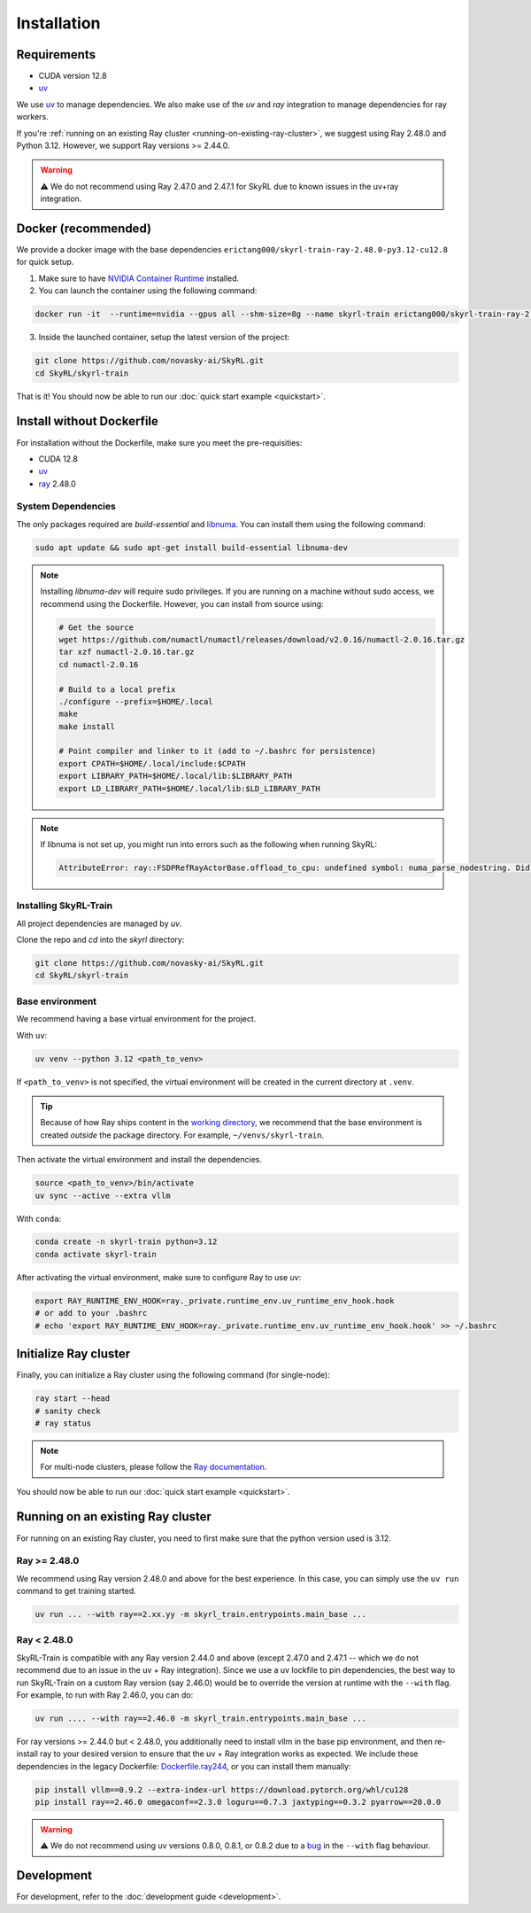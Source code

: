 Installation
============

Requirements
------------
- CUDA version 12.8
- `uv <https://docs.astral.sh/uv/>`_

We use `uv <https://docs.astral.sh/uv/>`_ to manage dependencies. We also make use of the `uv` and `ray` integration to manage dependencies for ray workers. 

If you're :ref:`running on an existing Ray cluster <running-on-existing-ray-cluster>`, we suggest using Ray 2.48.0 and Python 3.12. However, we support Ray versions >= 2.44.0. 

.. warning::

    ⚠️ We do not recommend using Ray 2.47.0 and 2.47.1 for SkyRL due to known issues in the uv+ray integration.

Docker (recommended)
---------------------

We provide a docker image with the base dependencies ``erictang000/skyrl-train-ray-2.48.0-py3.12-cu12.8`` for quick setup. 

1. Make sure to have `NVIDIA Container Runtime <https://docs.nvidia.com/datacenter/cloud-native/container-toolkit/latest/install-guide.html>`_ installed.

2. You can launch the container using the following command:

.. code-block:: bash

    docker run -it  --runtime=nvidia --gpus all --shm-size=8g --name skyrl-train erictang000/skyrl-train-ray-2.48.0-py3.12-cu12.8 /bin/bash

3. Inside the launched container, setup the latest version of the project:

.. code-block:: bash

    git clone https://github.com/novasky-ai/SkyRL.git
    cd SkyRL/skyrl-train


That is it! You should now be able to run our :doc:`quick start example <quickstart>`.

Install without Dockerfile
--------------------------

For installation without the Dockerfile, make sure you meet the pre-requisities: 

- CUDA 12.8
- `uv <https://docs.astral.sh/uv/>`_
- `ray <https://docs.ray.io/en/latest/>`_ 2.48.0


System Dependencies
~~~~~~~~~~~~~~~~~~~

The only packages required are `build-essential` and `libnuma <https://github.com/numactl/numactl>`_. You can install them using the following command:

.. code-block:: bash

    sudo apt update && sudo apt-get install build-essential libnuma-dev

.. note::
   Installing `libnuma-dev` will require sudo privileges. If you are running on a machine without sudo access, we recommend using the Dockerfile. However, you can install from source using:
   
   .. code-block:: bash

       # Get the source
       wget https://github.com/numactl/numactl/releases/download/v2.0.16/numactl-2.0.16.tar.gz
       tar xzf numactl-2.0.16.tar.gz
       cd numactl-2.0.16
       
       # Build to a local prefix
       ./configure --prefix=$HOME/.local
       make
       make install
       
       # Point compiler and linker to it (add to ~/.bashrc for persistence)
       export CPATH=$HOME/.local/include:$CPATH
       export LIBRARY_PATH=$HOME/.local/lib:$LIBRARY_PATH
       export LD_LIBRARY_PATH=$HOME/.local/lib:$LD_LIBRARY_PATH

.. note::
   If libnuma is not set up, you might run into errors such as the following when running SkyRL:

   .. code-block:: bash

       AttributeError: ray::FSDPRefRayActorBase.offload_to_cpu: undefined symbol: numa_parse_nodestring. Did you mean: '_return_value'?

Installing SkyRL-Train
~~~~~~~~~~~~~~~~~~~~~~

All project dependencies are managed by `uv`.

Clone the repo and `cd` into the `skyrl` directory:

.. code-block:: bash

    git clone https://github.com/novasky-ai/SkyRL.git
    cd SkyRL/skyrl-train 

Base environment
~~~~~~~~~~~~~~~~

We recommend having a base virtual environment for the project.

With ``uv``: 

.. code-block:: bash

    uv venv --python 3.12 <path_to_venv>

If ``<path_to_venv>`` is not specified, the virtual environment will be created in the current directory at ``.venv``.

.. tip::
    Because of how Ray ships content in the `working directory <https://docs.ray.io/en/latest/ray-core/handling-dependencies.html>`_, we recommend that the base environment is created *outside* the package directory. For example, ``~/venvs/skyrl-train``.

Then activate the virtual environment and install the dependencies.

.. code-block:: bash

    source <path_to_venv>/bin/activate
    uv sync --active --extra vllm

With ``conda``: 

.. code-block:: bash

    conda create -n skyrl-train python=3.12
    conda activate skyrl-train

After activating the virtual environment, make sure to configure Ray to use `uv`:

.. code-block:: bash

    export RAY_RUNTIME_ENV_HOOK=ray._private.runtime_env.uv_runtime_env_hook.hook
    # or add to your .bashrc
    # echo 'export RAY_RUNTIME_ENV_HOOK=ray._private.runtime_env.uv_runtime_env_hook.hook' >> ~/.bashrc

Initialize Ray cluster
----------------------

Finally, you can initialize a Ray cluster using the following command (for single-node):

.. code-block:: bash

    ray start --head 
    # sanity check
    # ray status


.. note::
    For multi-node clusters, please follow the `Ray documentation <https://docs.ray.io/en/latest/cluster/getting-started.html>`_.

You should now be able to run our :doc:`quick start example <quickstart>`.

.. _running-on-existing-ray-cluster:

Running on an existing Ray cluster
----------------------------------

For running on an existing Ray cluster, you need to first make sure that the python version used is 3.12. 

Ray >= 2.48.0
~~~~~~~~~~~~~

We recommend using Ray version 2.48.0 and above for the best experience. In this case, you can simply use the ``uv run`` command to get training started.

.. code-block:: bash

    uv run ... --with ray==2.xx.yy -m skyrl_train.entrypoints.main_base ...

Ray < 2.48.0
~~~~~~~~~~~~
SkyRL-Train is compatible with any Ray version 2.44.0 and above (except 2.47.0 and 2.47.1 -- which we do not recommend due to an issue in the uv + Ray integration). 
Since we use a uv lockfile to pin dependencies, the best way to run SkyRL-Train on a custom Ray version (say 2.46.0) would be to override the version at runtime with the ``--with`` flag. 
For example, to run with Ray 2.46.0, you can do:

.. code-block:: bash

    uv run .... --with ray==2.46.0 -m skyrl_train.entrypoints.main_base ...

For ray versions >= 2.44.0 but < 2.48.0, you additionally need to install vllm in the base pip environment, and then re-install ray to your desired version to ensure that the uv + Ray integration works as expected. 
We include these dependencies in the legacy Dockerfile: `Dockerfile.ray244 <https://github.com/NovaSky-AI/SkyRL/blob/main/docker/Dockerfile.ray244>`_, or you can install them manually:

.. code-block:: bash

    pip install vllm==0.9.2 --extra-index-url https://download.pytorch.org/whl/cu128
    pip install ray==2.46.0 omegaconf==2.3.0 loguru==0.7.3 jaxtyping==0.3.2 pyarrow==20.0.0


.. warning::
    
    ⚠️ We do not recommend using uv versions 0.8.0, 0.8.1, or 0.8.2 due to a `bug <https://github.com/astral-sh/uv/issues/14860>`_ in the ``--with`` flag behaviour.

Development 
-----------

For development, refer to the :doc:`development guide <development>`.